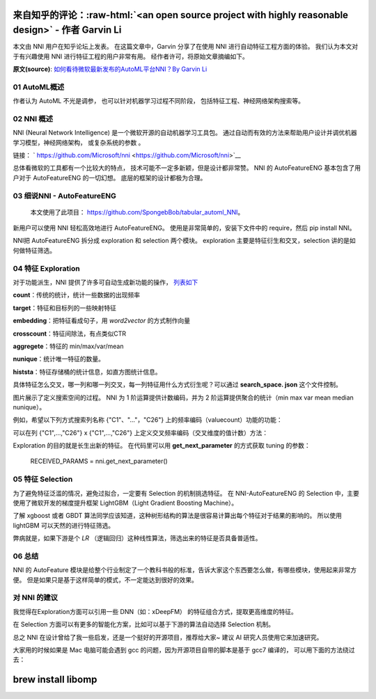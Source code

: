 .. role:: raw-html(raw)
   :format: html


来自知乎的评论：:raw-html:`<an open source project with highly reasonable design>` - 作者 Garvin Li
========================================================================================================================

本文由 NNI 用户在知乎论坛上发表。 在这篇文章中，Garvin 分享了在使用 NNI 进行自动特征工程方面的体验。 我们认为本文对于有兴趣使用 NNI 进行特征工程的用户非常有用。 经作者许可，将原始文章摘编如下。  

**原文(source)**\ : `如何看待微软最新发布的AutoML平台NNI？By Garvin Li <https://www.zhihu.com/question/297982959/answer/964961829?utm_source=wechat_session&utm_medium=social&utm_oi=28812108627968&from=singlemessage&isappinstalled=0>`__

01 AutoML概述
---------------------

作者认为 AutoML 不光是调参，
也可以针对机器学习过程不同阶段，
包括特征工程、神经网络架构搜索等。

02 NNI 概述
------------------

NNI (Neural Network Intelligence) 是一个微软开源的自动机器学习工具包。
通过自动而有效的方法来帮助用户设计并调优机器学习模型，神经网络架构，
或复杂系统的参数
。

链接： ` https://github.com/Microsoft/nni <https://github.com/Microsoft/nni>`__

总体看微软的工具都有一个比较大的特点，
技术可能不一定多新颖，但是设计都非常赞。
NNI 的 AutoFeatureENG 基本包含了用户对于 AutoFeatureENG 的一切幻想。
底层的框架的设计都极为合理。

03 细说NNI - AutoFeatureENG
--------------------------------

..

   本文使用了此项目： `https://github.com/SpongebBob/tabular_automl_NNI <https://github.com/SpongebBob/tabular_automl_NNI>`__。 


新用户可以使用 NNI 轻松高效地进行 AutoFeatureENG。 使用是非常简单的，安装下文件中的 require，然后 pip install NNI。


.. image:: https://pic3.zhimg.com/v2-8886eea730cad25f5ac06ef1897cd7e4_r.jpg
   :target: https://pic3.zhimg.com/v2-8886eea730cad25f5ac06ef1897cd7e4_r.jpg
   :alt: 

NNI把 AutoFeatureENG 拆分成 exploration 和 selection 两个模块。 exploration 主要是特征衍生和交叉，selection 讲的是如何做特征筛选。

04 特征 Exploration
----------------------

对于功能派生，NNI 提供了许多可自动生成新功能的操作， `列表如下 <https://github.com/SpongebBob/tabular_automl_NNI/blob/master/AutoFEOp.rst>`__

**count**：传统的统计，统计一些数据的出现频率

**target**：特征和目标列的一些映射特征

**embedding**：把特征看成句子，用 *word2vector* 的方式制作向量

**crosscount**：特征间除法，有点类似CTR

**aggregete**：特征的 min/max/var/mean

**nunique**：统计唯一特征的数量。

**histsta**：特征存储桶的统计信息，如直方图统计信息。

具体特征怎么交叉，哪一列和哪一列交叉，每一列特征用什么方式衍生呢？可以通过 **search_space. json** 这个文件控制。


.. image:: https://pic1.zhimg.com/v2-3c3eeec6eea9821e067412725e5d2317_r.jpg
   :target: https://pic1.zhimg.com/v2-3c3eeec6eea9821e067412725e5d2317_r.jpg
   :alt: 


图片展示了定义搜索空间的过程。 NNI 为 1 阶运算提供计数编码，并为 2 阶运算提供聚合的统计（min max var mean median nunique）。 

例如，希望以下列方式搜索列名称 {"C1"、"..."，"C26"} 上的频率编码（valuecount）功能的功能：


.. image:: https://github.com/JSong-Jia/Pic/blob/master/images/pic%203.jpg
   :target: https://github.com/JSong-Jia/Pic/blob/master/images/pic%203.jpg
   :alt: 


可以在列 {"C1",...,"C26"} x {"C1",...,"C26"} 上定义交叉频率编码（交叉维度的值计数）方法：


.. image:: https://github.com/JSong-Jia/Pic/blob/master/images/pic%204.jpg
   :target: https://github.com/JSong-Jia/Pic/blob/master/images/pic%204.jpg
   :alt: 


Exploration 的目的就是长生出新的特征。 在代码里可以用 **get_next_parameter** 的方式获取 tuning 的参数：

..

   RECEIVED_PARAMS = nni.get_next_parameter()


05 特征 Selection
--------------------

为了避免特征泛滥的情况，避免过拟合，一定要有 Selection 的机制挑选特征。 在 NNI-AutoFeatureENG 的 Selection 中，主要使用了微软开发的梯度提升框架 LightGBM（Light Gradient Boosting Machine）。


.. image:: https://pic2.zhimg.com/v2-7bf9c6ae1303692101a911def478a172_r.jpg
   :target: https://pic2.zhimg.com/v2-7bf9c6ae1303692101a911def478a172_r.jpg
   :alt: 


了解 xgboost 或者 GBDT 算法同学应该知道，这种树形结构的算法是很容易计算出每个特征对于结果的影响的。 所以使用 lightGBM 可以天然的进行特征筛选。

弊病就是，如果下游是个 *LR* （逻辑回归）这种线性算法，筛选出来的特征是否具备普适性。


.. image:: https://pic4.zhimg.com/v2-d2f919497b0ed937acad0577f7a8df83_r.jpg
   :target: https://pic4.zhimg.com/v2-d2f919497b0ed937acad0577f7a8df83_r.jpg
   :alt: 


06 总结
----------

NNI 的 AutoFeature 模块是给整个行业制定了一个教科书般的标准，告诉大家这个东西要怎么做，有哪些模块，使用起来非常方便。 但是如果只是基于这样简单的模式，不一定能达到很好的效果。

对 NNI 的建议
------------------

我觉得在Exploration方面可以引用一些 DNN（如：xDeepFM） 的特征组合方式，提取更高维度的特征。

在 Selection 方面可以有更多的智能化方案，比如可以基于下游的算法自动选择 Selection 机制。

总之 NNI 在设计曾给了我一些启发，还是一个挺好的开源项目，推荐给大家~ 建议 AI 研究人员使用它来加速研究。

大家用的时候如果是 Mac 电脑可能会遇到 gcc 的问题，因为开源项目自带的脚本是基于 gcc7 编译的， 可以用下面的方法绕过去：

brew install libomp
===================
